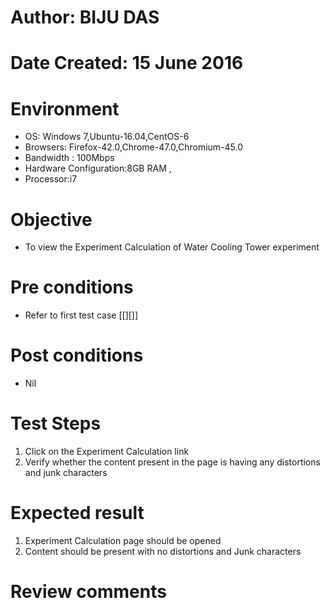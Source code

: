 * Author: BIJU DAS
* Date Created: 15 June 2016
* Environment
  - OS: Windows 7,Ubuntu-16.04,CentOS-6
  - Browsers: Firefox-42.0,Chrome-47.0,Chromium-45.0
  - Bandwidth : 100Mbps
  - Hardware Configuration:8GB RAM , 
  - Processor:i7

* Objective
  - To view the Experiment Calculation of Water Cooling Tower experiment

* Pre conditions
  - Refer to first test case [[][]] 

* Post conditions
   - Nil
* Test Steps
  1. Click on the Experiment Calculation link 
  2. Verify whether the content present in the page is having any distortions and junk characters

* Expected result
  1. Experiment Calculation page should be opened
  2. Content should be present with no distortions and Junk characters

* Review comments
